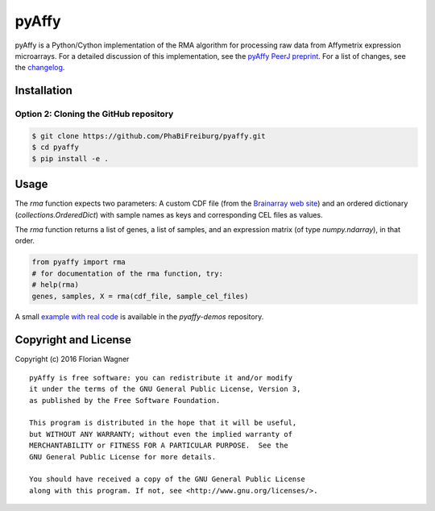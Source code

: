 ..
    Copyright (c) 2016 Florian Wagner
    
    This file is part of pyAffy.
    
    pyAffy is free software: you can redistribute it and/or modify
    it under the terms of the GNU General Public License, Version 3,
    as published by the Free Software Foundation.
    
    This program is distributed in the hope that it will be useful,
    but WITHOUT ANY WARRANTY; without even the implied warranty of
    MERCHANTABILITY or FITNESS FOR A PARTICULAR PURPOSE.  See the
    GNU General Public License for more details.
    
    You should have received a copy of the GNU General Public License
    along with this program. If not, see <http://www.gnu.org/licenses/>.

pyAffy
======

.. "|docs-latest| |docs-develop|

pyAffy is a Python/Cython implementation of the RMA algorithm for
processing raw data from Affymetrix expression microarrays. For a detailed
discussion of this implementation, see the `pyAffy PeerJ preprint`__. For
a list of changes, see the `changelog <changelog.rst>`_.

__ peerj_preprint_

.. _peerj_preprint: https://peerj.com/preprints/1790/

Installation
------------

Option 2: Cloning the GitHub repository
~~~~~~~~~~~~~~~~~~~~~~~~~~~~~~~~~~~~~~~

.. code-block:: bash

    $ git clone https://github.com/PhaBiFreiburg/pyaffy.git
    $ cd pyaffy
    $ pip install -e .

Usage
-----

The `rma` function expects two parameters: A custom CDF file (from the
`Brainarray web site`__) and an ordered dictionary (`collections.OrderedDict`)
with sample names as keys and corresponding CEL files as values.

__ brainarray_

The `rma` function returns a list of genes, a list of samples, and an
expression matrix (of type `numpy.ndarray`), in that order.

.. code-block:: python

    from pyaffy import rma
    # for documentation of the rma function, try:
    # help(rma)
    genes, samples, X = rma(cdf_file, sample_cel_files)

A small `example with real code`__ is available in the `pyaffy-demos` repository.

__ real_example_

.. _brainarray: http://brainarray.mbni.med.umich.edu/Brainarray/Database/CustomCDF/genomic_curated_CDF.asp
.. _real_example: https://github.com/flo-compbio/pyaffy-demos/tree/master/minimal

Copyright and License
---------------------

Copyright (c) 2016 Florian Wagner

::

  pyAffy is free software: you can redistribute it and/or modify
  it under the terms of the GNU General Public License, Version 3,
  as published by the Free Software Foundation.
  
  This program is distributed in the hope that it will be useful,
  but WITHOUT ANY WARRANTY; without even the implied warranty of
  MERCHANTABILITY or FITNESS FOR A PARTICULAR PURPOSE.  See the
  GNU General Public License for more details.
  
  You should have received a copy of the GNU General Public License
  along with this program. If not, see <http://www.gnu.org/licenses/>.
